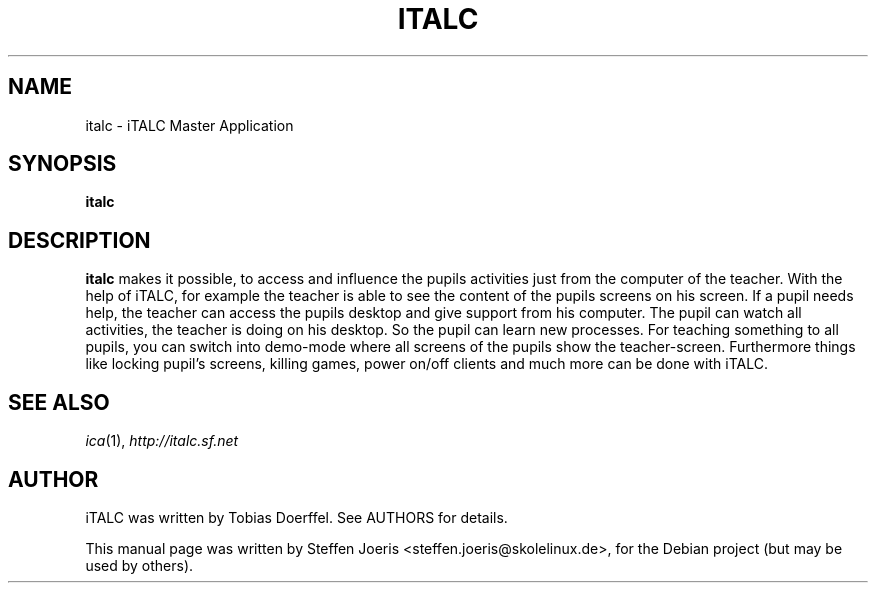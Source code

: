 .\"                                      Hey, EMACS: -*- nroff -*-
.\" First parameter, NAME, should be all caps
.\" Second parameter, SECTION, should be 1-8, maybe w/ subsection
.\" other parameters are allowed: see man(7), man(1)
.TH ITALC 1 "November  20, 2005"
.SH NAME
italc \- iTALC Master Application
.SH SYNOPSIS
.B italc
.SH DESCRIPTION
.B italc
makes it possible, to access and influence the pupils
activities just from the computer of the teacher. With the
help of iTALC, for example the teacher is able to see the
content of the pupils screens on his screen. If a pupil needs
help, the teacher can access the pupils desktop and give support
from his computer. The pupil can watch all activities, the
teacher is doing on his desktop. So the pupil can learn new processes.
For teaching something to all pupils, you can switch into demo-mode
where all screens of the pupils show the teacher-screen.
Furthermore things like locking pupil's screens, killing games,
power on/off clients and much more can be done with iTALC.
.PP
.SH SEE ALSO
.IR ica (1),
.IR http://italc.sf.net
.SH AUTHOR
iTALC was written by Tobias Doerffel. See AUTHORS for details.
.PP
This manual page was written by Steffen Joeris <steffen.joeris@skolelinux.de>,
for the Debian project (but may be used by others).
